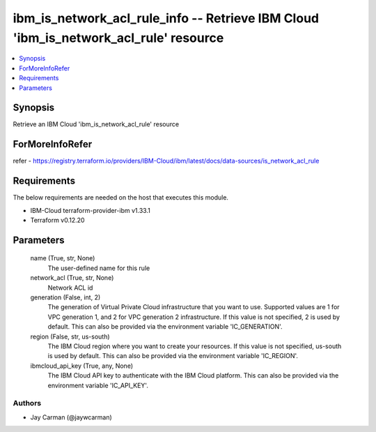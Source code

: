 
ibm_is_network_acl_rule_info -- Retrieve IBM Cloud 'ibm_is_network_acl_rule' resource
=====================================================================================

.. contents::
   :local:
   :depth: 1


Synopsis
--------

Retrieve an IBM Cloud 'ibm_is_network_acl_rule' resource


ForMoreInfoRefer
----------------
refer - https://registry.terraform.io/providers/IBM-Cloud/ibm/latest/docs/data-sources/is_network_acl_rule

Requirements
------------
The below requirements are needed on the host that executes this module.

- IBM-Cloud terraform-provider-ibm v1.33.1
- Terraform v0.12.20



Parameters
----------

  name (True, str, None)
    The user-defined name for this rule


  network_acl (True, str, None)
    Network ACL id


  generation (False, int, 2)
    The generation of Virtual Private Cloud infrastructure that you want to use. Supported values are 1 for VPC generation 1, and 2 for VPC generation 2 infrastructure. If this value is not specified, 2 is used by default. This can also be provided via the environment variable 'IC_GENERATION'.


  region (False, str, us-south)
    The IBM Cloud region where you want to create your resources. If this value is not specified, us-south is used by default. This can also be provided via the environment variable 'IC_REGION'.


  ibmcloud_api_key (True, any, None)
    The IBM Cloud API key to authenticate with the IBM Cloud platform. This can also be provided via the environment variable 'IC_API_KEY'.













Authors
~~~~~~~

- Jay Carman (@jaywcarman)


